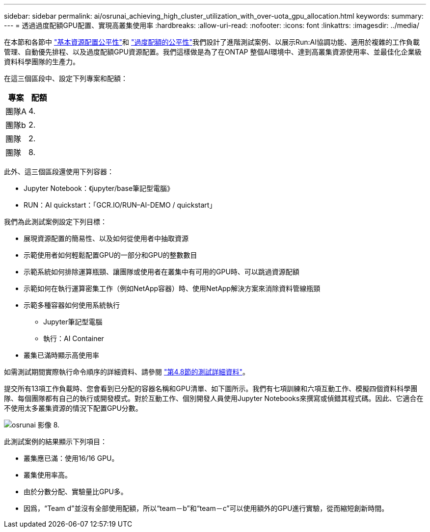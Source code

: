 ---
sidebar: sidebar 
permalink: ai/osrunai_achieving_high_cluster_utilization_with_over-uota_gpu_allocation.html 
keywords:  
summary:  
---
= 透過過度配額GPU配置、實現高叢集使用率
:hardbreaks:
:allow-uri-read: 
:nofooter: 
:icons: font
:linkattrs: 
:imagesdir: ../media/


[role="lead"]
在本節和各節中 link:osrunai_basic_resource_allocation_fairness.html["基本資源配置公平性"]和 link:osrunai_over-quota_fairness.html["過度配額的公平性"]我們設計了進階測試案例、以展示Run:AI協調功能、適用於複雜的工作負載管理、自動優先排程、以及過度配額GPU資源配置。我們這樣做是為了在ONTAP 整個AI環境中、達到高叢集資源使用率、並最佳化企業級資料科學團隊的生產力。

在這三個區段中、設定下列專案和配額：

|===
| 專案 | 配額 


| 團隊A | 4. 


| 團隊b | 2. 


| 團隊 | 2. 


| 團隊 | 8. 
|===
此外、這三個區段還使用下列容器：

* Jupyter Notebook：《jupyter/base筆記型電腦》
* RUN：AI quickstart：「GCR.IO/RUN–AI-DEMO / quickstart」


我們為此測試案例設定下列目標：

* 展現資源配置的簡易性、以及如何從使用者中抽取資源
* 示範使用者如何輕鬆配置GPU的一部分和GPU的整數數目
* 示範系統如何排除運算瓶頸、讓團隊或使用者在叢集中有可用的GPU時、可以跳過資源配額
* 示範如何在執行運算密集工作（例如NetApp容器）時、使用NetApp解決方案來消除資料管線瓶頸
* 示範多種容器如何使用系統執行
+
** Jupyter筆記型電腦
** 執行：AI Container


* 叢集已滿時顯示高使用率


如需測試期間實際執行命令順序的詳細資料、請參閱 link:osrunai_testing_details_for_section_48.html["第4.8節的測試詳細資料"]。

提交所有13項工作負載時、您會看到已分配的容器名稱和GPU清單、如下圖所示。我們有七項訓練和六項互動工作、模擬四個資料科學團隊、每個團隊都有自己的執行或開發模式。對於互動工作、個別開發人員使用Jupyter Notebooks來撰寫或偵錯其程式碼。因此、它適合在不使用太多叢集資源的情況下配置GPU分數。

image::osrunai_image8.png[osrunai 影像 8.]

此測試案例的結果顯示下列項目：

* 叢集應已滿：使用16/16 GPU。
* 叢集使用率高。
* 由於分數分配、實驗量比GPU多。
* 因爲，“Team d”並沒有全部使用配額，所以“team－b”和“team－c”可以使用額外的GPU進行實驗，從而縮短創新時間。

